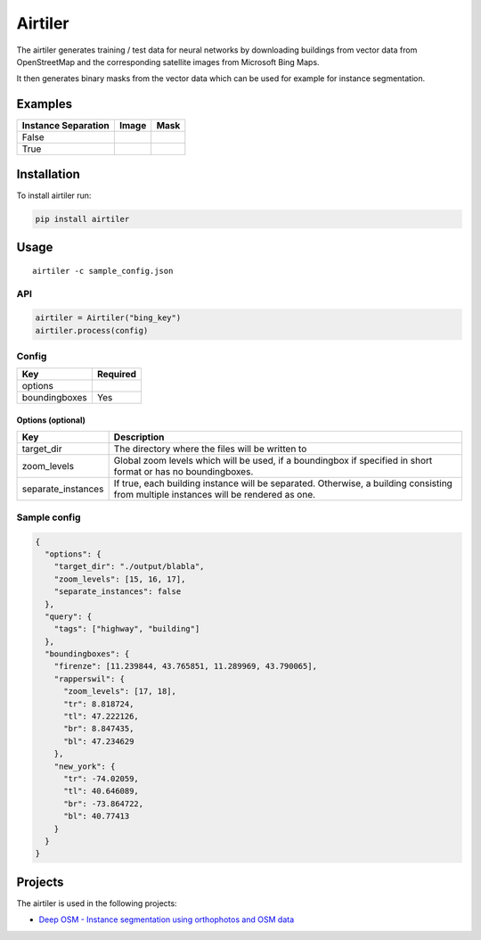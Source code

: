 Airtiler
========

|Build Status|

The airtiler generates training / test data for neural networks by
downloading buildings from vector data from OpenStreetMap and the
corresponding satellite images from Microsoft Bing Maps.

It then generates binary masks from the vector data which can be used
for example for instance segmentation.

Examples
--------

+---------------------+----------+----------+
| Instance Separation | Image    | Mask     |
+=====================+==========+==========+
| False               | |image1| | |image2| |
+---------------------+----------+----------+
| True                | |image3| | |image4| |
+---------------------+----------+----------+

Installation
------------

To install airtiler run:

.. code:: python

    pip install airtiler

Usage
-----

::

    airtiler -c sample_config.json

API
~~~

.. code:: python

    airtiler = Airtiler("bing_key")
    airtiler.process(config)

Config
~~~~~~

+---------------+----------+
| Key           | Required |
+===============+==========+
| options       |          |
+---------------+----------+
| boundingboxes | Yes      |
+---------------+----------+

Options (optional)
^^^^^^^^^^^^^^^^^^

+-----------------------------------+-----------------------------------+
| Key                               | Description                       |
+===================================+===================================+
| target_dir                        | The directory where the files     |
|                                   | will be written to                |
+-----------------------------------+-----------------------------------+
| zoom_levels                       | Global zoom levels which will be  |
|                                   | used, if a boundingbox if         |
|                                   | specified in short format or has  |
|                                   | no boundingboxes.                 |
+-----------------------------------+-----------------------------------+
| separate_instances                | If true, each building instance   |
|                                   | will be separated. Otherwise, a   |
|                                   | building consisting from multiple |
|                                   | instances will be rendered as     |
|                                   | one.                              |
+-----------------------------------+-----------------------------------+

Sample config
~~~~~~~~~~~~~

.. code:: json

    {
      "options": {
        "target_dir": "./output/blabla",
        "zoom_levels": [15, 16, 17],
        "separate_instances": false
      },
      "query": {
        "tags": ["highway", "building"]
      },
      "boundingboxes": {
        "firenze": [11.239844, 43.765851, 11.289969, 43.790065],
        "rapperswil": {
          "zoom_levels": [17, 18],
          "tr": 8.818724,
          "tl": 47.222126,
          "br": 8.847435,
          "bl": 47.234629
        },
        "new_york": {
          "tr": -74.02059,
          "tl": 40.646089,
          "br": -73.864722,
          "bl": 40.77413
        }
      }
    }

Projects
--------

The airtiler is used in the following projects:

-  `Deep OSM - Instance segmentation using orthophotos and OSM data`_

.. _Deep OSM - Instance segmentation using orthophotos and OSM data: https://github.com/mnboos/osm-instance-segmentation

.. |Build Status| image:: https://travis-ci.org/mnboos/airtiler.svg?branch=master
   :target: https://travis-ci.org/mnboos/airtiler
.. |image1| image:: https://github.com/mnboos/airtiler/blob/master/images/image2.png
.. |image2| image:: https://github.com/mnboos/airtiler/blob/master/images/mask2.png
.. |image3| image:: https://github.com/mnboos/airtiler/blob/master/images/image1.png
.. |image4| image:: https://github.com/mnboos/airtiler/blob/master/images/mask1.png